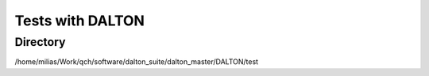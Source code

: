 =================
Tests with DALTON
=================

Directory
~~~~~~~~~
/home/milias/Work/qch/software/dalton_suite/dalton_master/DALTON/test
